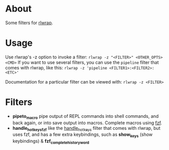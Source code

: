* About
Some filters for [[https://github.com/hanslub42/rlwrap][rlwrap]].
* Usage
Use rlwrap's -z option to invoke a filter: =rlwrap -z "<FILTER>" <OTHER_OPTS> <CMD>=
If you want to use several filters, you can use the =pipeline= filter that comes with rlwrap,
like this: =rlwrap -z 'pipeline <FILTER1>:<FILTER2>:<ETC>'=

Documentation for a particular filter can be viewed with: =rlwrap -z <FILTER>=
* Filters
 - *pipeto_macro* pipe output of REPL commands into shell commands, and back again, or into save output into macros.
   Complete macros using [[https://github.com/junegunn/fzf][fzf]].
 - *handle_hotkeys_fzf* like the [[https://github.com/hanslub42/rlwrap/blob/master/filters/handle_hotkeys][handle_hotkeys]] filter that comes with rlwrap, but uses fzf, and has a few extra
   keybindings, such as *show_keys* (show keybindings) & *fzf_complete_history_word*



